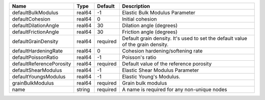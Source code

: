 

======================== ====== ======== =============================================================================== 
Name                     Type   Default  Description                                                                     
======================== ====== ======== =============================================================================== 
defaultBulkModulus       real64 -1       Elastic Bulk Modulus Parameter                                                  
defaultCohesion          real64 0        Initial cohesion                                                                
defaultDilationAngle     real64 30       Dilation angle (degrees)                                                        
defaultFrictionAngle     real64 30       Friction angle (degrees)                                                        
defaultGrainDensity      real64 required Default grain density. It's used to set the default value of the grain density. 
defaultHardeningRate     real64 0        Cohesion hardening/softening rate                                               
defaultPoissonRatio      real64 -1       Poisson's ratio                                                                 
defaultReferencePorosity real64 required Default value of the reference porosity                                         
defaultShearModulus      real64 -1       Elastic Shear Modulus Parameter                                                 
defaultYoungsModulus     real64 -1       Elastic Young's Modulus.                                                        
grainBulkModulus         real64 required Grain bulk modulus                                                              
name                     string required A name is required for any non-unique nodes                                     
======================== ====== ======== =============================================================================== 


